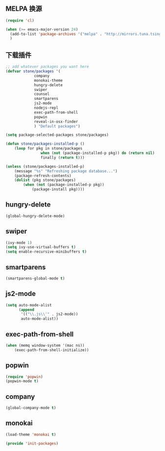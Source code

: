 ** MELPA 换源

#+BEGIN_SRC emacs-lisp
(require 'cl)

(when (>= emacs-major-version 24)
  (add-to-list 'package-archives '("melpa" . "http://mirrors.tuna.tsinghua.edu.cn/elpa/melpa/") t)
  )
#+END_SRC

** 下载插件

#+BEGIN_SRC emacs-lisp
;; add whatever packages you want here
(defvar stone/packages '(
			 company
			 monokai-theme
			 hungry-delete
			 swiper
			 counsel
			 smartparens
			 js2-mode
			 nodejs-repl
			 exec-path-from-shell
			 popwin
			 reveal-in-osx-finder
			 ) "Default packages")

(setq package-selected-packages stone/packages)

(defun stone/packages-installed-p ()
	(loop for pkg in stone/packages
				when (not (package-installed-p pkg)) do (return nil)
				finally (return t)))

(unless (stone/packages-installed-p)
	(message "%s" "Refreshing package database...")
	(package-refresh-contents)
	(dolist (pkg stone/packages)
		(when (not (package-installed-p pkg))
			(package-install pkg))))
#+END_SRC

** hungry-delete

#+BEGIN_SRC emacs-lisp
(global-hungry-delete-mode)
#+END_SRC

** swiper

#+BEGIN_SRC emacs-lisp
(ivy-mode 1)
(setq ivy-use-virtual-buffers t)
(setq enable-recursive-minibuffers t)
#+END_SRC

** smartparens

#+BEGIN_SRC emacs-lisp
(smartparens-global-mode t)
#+END_SRC

** js2-mode

#+BEGIN_SRC emacs-lisp
(setq auto-mode-alist
      (append
       '(("\\.js\\'" . js2-mode))
       auto-mode-alist))
#+END_SRC

** exec-path-from-shell

#+BEGIN_SRC emacs-lisp
(when (memq window-system '(mac ns))
	(exec-path-from-shell-initialize))
#+END_SRC

** popwin

#+BEGIN_SRC emacs-lisp
(require 'popwin)
(popwin-mode t)
#+END_SRC

** company

#+BEGIN_SRC emacs-lisp
(global-company-mode t)
#+END_SRC

** monokai

#+BEGIN_SRC emacs-lisp
(load-theme 'monokai t)
#+END_SRC

#+BEGIN_SRC emacs-lisp
(provide 'init-packages)
#+END_SRC
